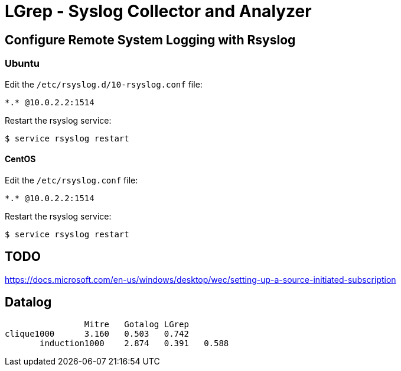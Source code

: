 = LGrep - Syslog Collector and Analyzer

== Configure Remote System Logging with Rsyslog

=== Ubuntu

Edit the `/etc/rsyslog.d/10-rsyslog.conf` file:

    *.* @10.0.2.2:1514

Restart the rsyslog service:

    $ service rsyslog restart

==== CentOS

Edit the `/etc/rsyslog.conf` file:

    *.* @10.0.2.2:1514

Restart the rsyslog service:

    $ service rsyslog restart

== TODO

https://docs.microsoft.com/en-us/windows/desktop/wec/setting-up-a-source-initiated-subscription

== Datalog

                	Mitre	Gotalog	LGrep
	clique1000      3.160	0.503	0.742
        induction1000	2.874	0.391	0.588
